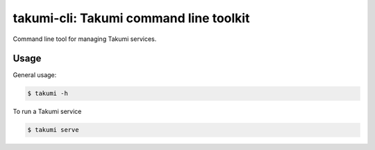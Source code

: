 takumi-cli: Takumi command line toolkit
=======================================

Command line tool for managing Takumi services.

Usage
-----

General usage:

.. code-block:: bash

    $ takumi -h

To run a Takumi service

.. code-block:: bash

    $ takumi serve
